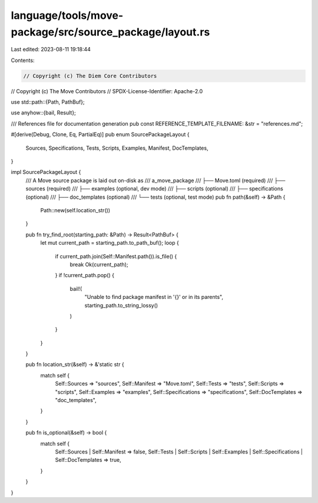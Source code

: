 language/tools/move-package/src/source_package/layout.rs
========================================================

Last edited: 2023-08-11 19:18:44

Contents:

.. code-block:: rs

    // Copyright (c) The Diem Core Contributors
// Copyright (c) The Move Contributors
// SPDX-License-Identifier: Apache-2.0

use std::path::{Path, PathBuf};

use anyhow::{bail, Result};

/// References file for documentation generation
pub const REFERENCE_TEMPLATE_FILENAME: &str = "references.md";

#[derive(Debug, Clone, Eq, PartialEq)]
pub enum SourcePackageLayout {
    Sources,
    Specifications,
    Tests,
    Scripts,
    Examples,
    Manifest,
    DocTemplates,
}

impl SourcePackageLayout {
    /// A Move source package is laid out on-disk as
    /// a_move_package
    /// ├── Move.toml      (required)
    /// ├── sources        (required)
    /// ├── examples       (optional, dev mode)
    /// ├── scripts        (optional)
    /// ├── specifications (optional)
    /// ├── doc_templates      (optional)
    /// └── tests          (optional, test mode)
    pub fn path(&self) -> &Path {
        Path::new(self.location_str())
    }

    pub fn try_find_root(starting_path: &Path) -> Result<PathBuf> {
        let mut current_path = starting_path.to_path_buf();
        loop {
            if current_path.join(Self::Manifest.path()).is_file() {
                break Ok(current_path);
            }
            if !current_path.pop() {
                bail!(
                    "Unable to find package manifest in '{}' or in its parents",
                    starting_path.to_string_lossy()
                )
            }
        }
    }

    pub fn location_str(&self) -> &'static str {
        match self {
            Self::Sources => "sources",
            Self::Manifest => "Move.toml",
            Self::Tests => "tests",
            Self::Scripts => "scripts",
            Self::Examples => "examples",
            Self::Specifications => "specifications",
            Self::DocTemplates => "doc_templates",
        }
    }

    pub fn is_optional(&self) -> bool {
        match self {
            Self::Sources | Self::Manifest => false,
            Self::Tests
            | Self::Scripts
            | Self::Examples
            | Self::Specifications
            | Self::DocTemplates => true,
        }
    }
}


